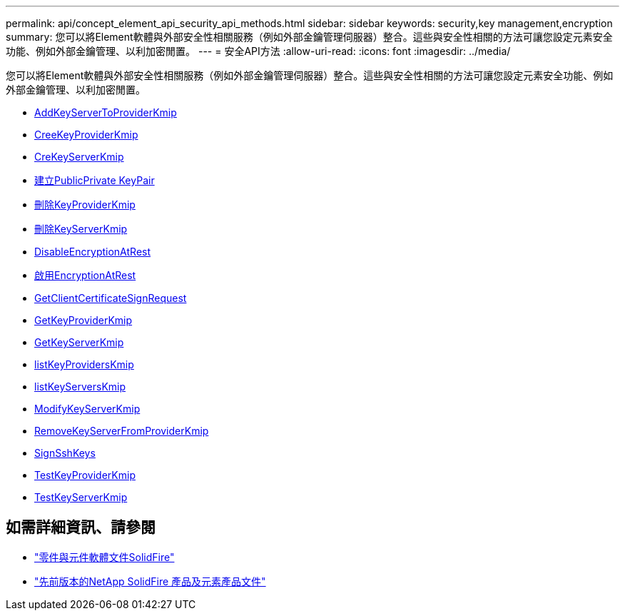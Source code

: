 ---
permalink: api/concept_element_api_security_api_methods.html 
sidebar: sidebar 
keywords: security,key management,encryption 
summary: 您可以將Element軟體與外部安全性相關服務（例如外部金鑰管理伺服器）整合。這些與安全性相關的方法可讓您設定元素安全功能、例如外部金鑰管理、以利加密閒置。 
---
= 安全API方法
:allow-uri-read: 
:icons: font
:imagesdir: ../media/


[role="lead"]
您可以將Element軟體與外部安全性相關服務（例如外部金鑰管理伺服器）整合。這些與安全性相關的方法可讓您設定元素安全功能、例如外部金鑰管理、以利加密閒置。

* xref:reference_element_api_addkeyservertoproviderkmip.adoc[AddKeyServerToProviderKmip]
* xref:reference_element_api_createkeyproviderkmip.adoc[CreeKeyProviderKmip]
* xref:reference_element_api_createkeyserverkmip.adoc[CreKeyServerKmip]
* xref:reference_element_api_createpublicprivatekeypair.adoc[建立PublicPrivate KeyPair]
* xref:reference_element_api_deletekeyproviderkmip.adoc[刪除KeyProviderKmip]
* xref:reference_element_api_deletekeyserverkmip.adoc[刪除KeyServerKmip]
* xref:reference_element_api_disableencryptionatrest.adoc[DisableEncryptionAtRest]
* xref:reference_element_api_enableencryptionatrest.adoc[啟用EncryptionAtRest]
* xref:reference_element_api_getclientcertificatesignrequest.adoc[GetClientCertificateSignRequest]
* xref:reference_element_api_getkeyproviderkmip.adoc[GetKeyProviderKmip]
* xref:reference_element_api_getkeyserverkmip.adoc[GetKeyServerKmip]
* xref:reference_element_api_listkeyproviderskmip.adoc[listKeyProvidersKmip]
* xref:reference_element_api_listkeyserverskmip.adoc[listKeyServersKmip]
* xref:reference_element_api_modifykeyserverkmip.adoc[ModifyKeyServerKmip]
* xref:reference_element_api_removekeyserverfromproviderkmip.adoc[RemoveKeyServerFromProviderKmip]
* xref:reference_element_api_signsshkeys.adoc[SignSshKeys]
* xref:reference_element_api_testkeyproviderkmip.adoc[TestKeyProviderKmip]
* xref:reference_element_api_testkeyserverkmip.adoc[TestKeyServerKmip]




== 如需詳細資訊、請參閱

* https://docs.netapp.com/us-en/element-software/index.html["零件與元件軟體文件SolidFire"]
* https://docs.netapp.com/sfe-122/topic/com.netapp.ndc.sfe-vers/GUID-B1944B0E-B335-4E0B-B9F1-E960BF32AE56.html["先前版本的NetApp SolidFire 產品及元素產品文件"^]

